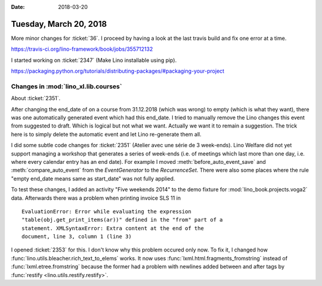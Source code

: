 :date: 2018-03-20

=======================
Tuesday, March 20, 2018
=======================

More minor changes for :ticket:`36`.  I proceed by having a look at
the last travis build and fix one error at a time.

https://travis-ci.org/lino-framework/book/jobs/355712132



I started working on :ticket:`2347` (Make Lino installable using pip).

https://packaging.python.org/tutorials/distributing-packages/#packaging-your-project




Changes in :mod:`lino_xl.lib.courses`
=====================================

About :ticket:`2351`.

After changing the end_date of on a course from 31.12.2018 (which was
wrong) to empty (which is what they want), there was one automatically
generated event which had this end_date. I tried to manually remove
the Lino changes this event from suggested to draft.  Which is logical
but not what we want.  Actually we want it to remain a suggestion. The
trick here is to simply delete the automatic event and let Lino
re-generate them all.

I did some subtle code changes for :ticket:`2351` (Atelier avec une
série de 3 week-ends). Lino Welfare did not yet support managing a
workshop that generates a series of week-ends (i.e. of meetings which
last more than one day, i.e. where every calendar entry has an end
date).  For example I moved :meth:`before_auto_event_save` and
:meth:`compare_auto_event` from the `EventGenerator` to the
`RecurrenceSet`.  There were also some places where the rule "empty
end_date means same as start_date" was not fully applied.

To test these changes, I added an activity "Five weekends 2014" to the
demo fixture for :mod:`lino_book.projects.voga2` data. Afterwards
there was a problem when printing invoice SLS 11 in ::

    EvaluationError: Error while evaluating the expression
    "table(obj.get_print_items(ar))" defined in the "from" part of a
    statement. XMLSyntaxError: Extra content at the end of the
    document, line 3, column 1 (line 3)
    
I opened :ticket:`2353` for this. I don't know why this problem
occured only now.  To fix it, I changed how
:func:`lino.utils.bleacher.rich_text_to_elems` works. It now uses
:func:`lxml.html.fragments_fromstring` instead of
:func:`lxml.etree.fromstring` because the former had a problem with
newlines added between and after tags by :func:`restify
<lino.utils.restify.restify>`.


      

